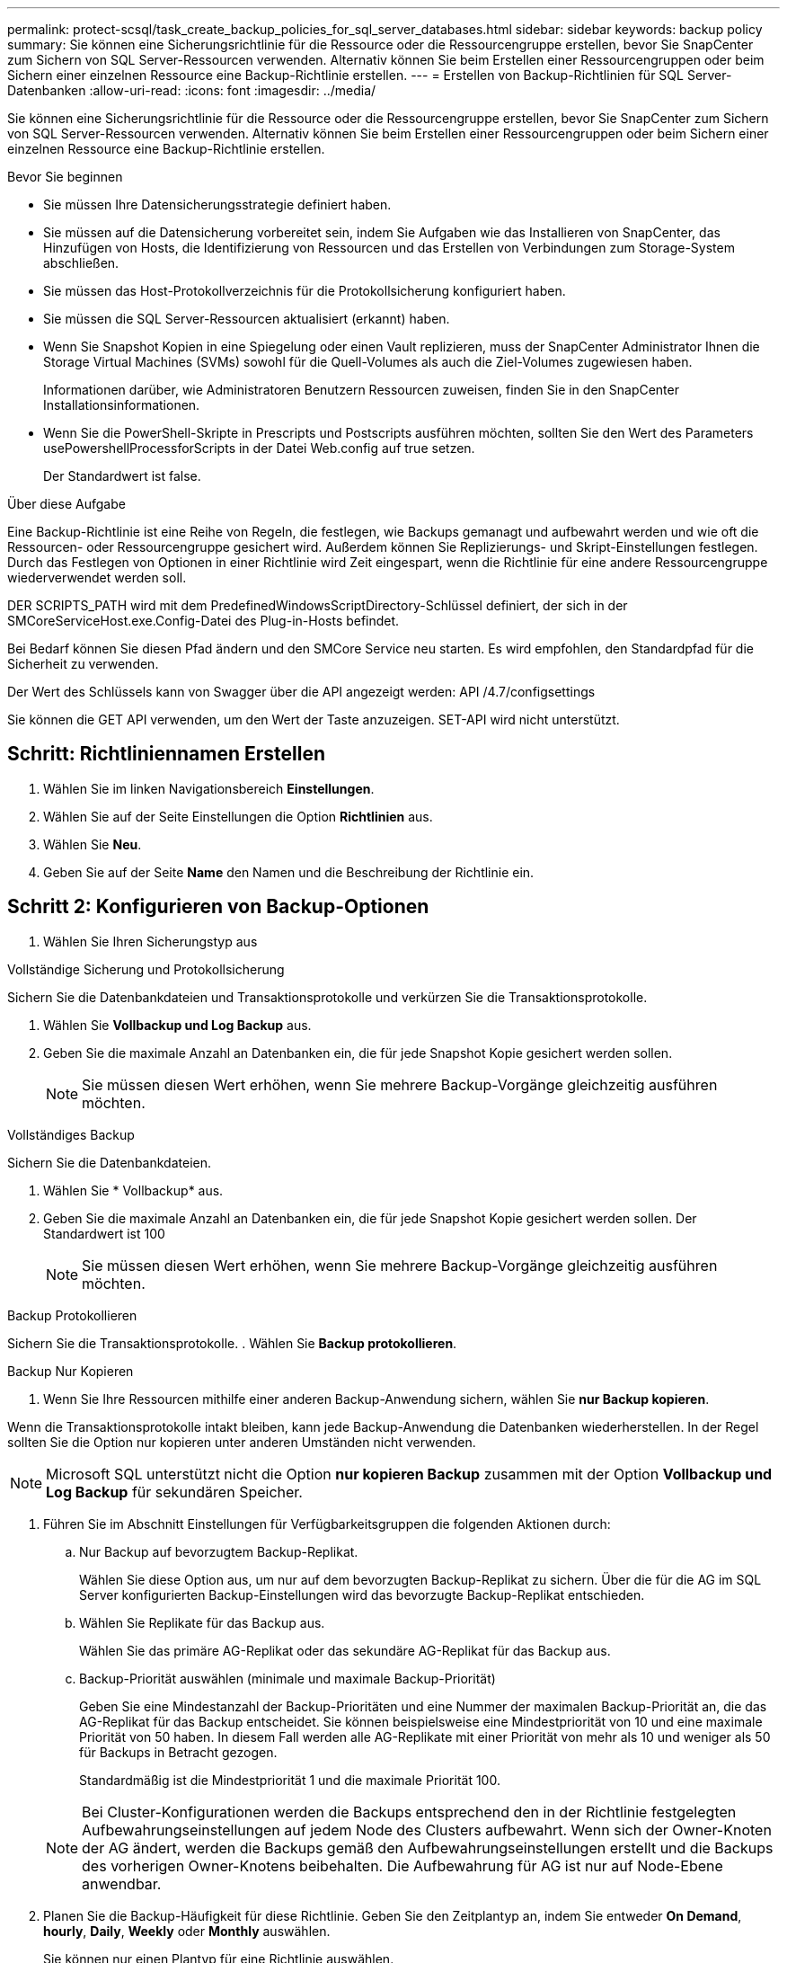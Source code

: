 ---
permalink: protect-scsql/task_create_backup_policies_for_sql_server_databases.html 
sidebar: sidebar 
keywords: backup policy 
summary: Sie können eine Sicherungsrichtlinie für die Ressource oder die Ressourcengruppe erstellen, bevor Sie SnapCenter zum Sichern von SQL Server-Ressourcen verwenden. Alternativ können Sie beim Erstellen einer Ressourcengruppen oder beim Sichern einer einzelnen Ressource eine Backup-Richtlinie erstellen. 
---
= Erstellen von Backup-Richtlinien für SQL Server-Datenbanken
:allow-uri-read: 
:icons: font
:imagesdir: ../media/


[role="lead"]
Sie können eine Sicherungsrichtlinie für die Ressource oder die Ressourcengruppe erstellen, bevor Sie SnapCenter zum Sichern von SQL Server-Ressourcen verwenden. Alternativ können Sie beim Erstellen einer Ressourcengruppen oder beim Sichern einer einzelnen Ressource eine Backup-Richtlinie erstellen.

.Bevor Sie beginnen
* Sie müssen Ihre Datensicherungsstrategie definiert haben.
* Sie müssen auf die Datensicherung vorbereitet sein, indem Sie Aufgaben wie das Installieren von SnapCenter, das Hinzufügen von Hosts, die Identifizierung von Ressourcen und das Erstellen von Verbindungen zum Storage-System abschließen.
* Sie müssen das Host-Protokollverzeichnis für die Protokollsicherung konfiguriert haben.
* Sie müssen die SQL Server-Ressourcen aktualisiert (erkannt) haben.
* Wenn Sie Snapshot Kopien in eine Spiegelung oder einen Vault replizieren, muss der SnapCenter Administrator Ihnen die Storage Virtual Machines (SVMs) sowohl für die Quell-Volumes als auch die Ziel-Volumes zugewiesen haben.
+
Informationen darüber, wie Administratoren Benutzern Ressourcen zuweisen, finden Sie in den SnapCenter Installationsinformationen.

* Wenn Sie die PowerShell-Skripte in Prescripts und Postscripts ausführen möchten, sollten Sie den Wert des Parameters usePowershellProcessforScripts in der Datei Web.config auf true setzen.
+
Der Standardwert ist false.



.Über diese Aufgabe
Eine Backup-Richtlinie ist eine Reihe von Regeln, die festlegen, wie Backups gemanagt und aufbewahrt werden und wie oft die Ressourcen- oder Ressourcengruppe gesichert wird. Außerdem können Sie Replizierungs- und Skript-Einstellungen festlegen. Durch das Festlegen von Optionen in einer Richtlinie wird Zeit eingespart, wenn die Richtlinie für eine andere Ressourcengruppe wiederverwendet werden soll.

DER SCRIPTS_PATH wird mit dem PredefinedWindowsScriptDirectory-Schlüssel definiert, der sich in der SMCoreServiceHost.exe.Config-Datei des Plug-in-Hosts befindet.

Bei Bedarf können Sie diesen Pfad ändern und den SMCore Service neu starten.  Es wird empfohlen, den Standardpfad für die Sicherheit zu verwenden.

Der Wert des Schlüssels kann von Swagger über die API angezeigt werden: API /4.7/configsettings

Sie können die GET API verwenden, um den Wert der Taste anzuzeigen. SET-API wird nicht unterstützt.



== Schritt: Richtliniennamen Erstellen

. Wählen Sie im linken Navigationsbereich *Einstellungen*.
. Wählen Sie auf der Seite Einstellungen die Option *Richtlinien* aus.
. Wählen Sie *Neu*.
. Geben Sie auf der Seite *Name* den Namen und die Beschreibung der Richtlinie ein.




== Schritt 2: Konfigurieren von Backup-Optionen

. Wählen Sie Ihren Sicherungstyp aus


[role="tabbed-block"]
====
.Vollständige Sicherung und Protokollsicherung
--
Sichern Sie die Datenbankdateien und Transaktionsprotokolle und verkürzen Sie die Transaktionsprotokolle.

. Wählen Sie *Vollbackup und Log Backup* aus.
. Geben Sie die maximale Anzahl an Datenbanken ein, die für jede Snapshot Kopie gesichert werden sollen.
+

NOTE: Sie müssen diesen Wert erhöhen, wenn Sie mehrere Backup-Vorgänge gleichzeitig ausführen möchten.



--
.Vollständiges Backup
--
Sichern Sie die Datenbankdateien.

. Wählen Sie * Vollbackup* aus.
. Geben Sie die maximale Anzahl an Datenbanken ein, die für jede Snapshot Kopie gesichert werden sollen.
Der Standardwert ist 100
+

NOTE: Sie müssen diesen Wert erhöhen, wenn Sie mehrere Backup-Vorgänge gleichzeitig ausführen möchten.



--
.Backup Protokollieren
--
Sichern Sie die Transaktionsprotokolle.
. Wählen Sie *Backup protokollieren*.

--
.Backup Nur Kopieren
--
. Wenn Sie Ihre Ressourcen mithilfe einer anderen Backup-Anwendung sichern, wählen Sie *nur Backup kopieren*.


Wenn die Transaktionsprotokolle intakt bleiben, kann jede Backup-Anwendung die Datenbanken wiederherstellen. In der Regel sollten Sie die Option nur kopieren unter anderen Umständen nicht verwenden.


NOTE: Microsoft SQL unterstützt nicht die Option *nur kopieren Backup* zusammen mit der Option *Vollbackup und Log Backup* für sekundären Speicher.

--
====
. Führen Sie im Abschnitt Einstellungen für Verfügbarkeitsgruppen die folgenden Aktionen durch:
+
.. Nur Backup auf bevorzugtem Backup-Replikat.
+
Wählen Sie diese Option aus, um nur auf dem bevorzugten Backup-Replikat zu sichern. Über die für die AG im SQL Server konfigurierten Backup-Einstellungen wird das bevorzugte Backup-Replikat entschieden.

.. Wählen Sie Replikate für das Backup aus.
+
Wählen Sie das primäre AG-Replikat oder das sekundäre AG-Replikat für das Backup aus.

.. Backup-Priorität auswählen (minimale und maximale Backup-Priorität)
+
Geben Sie eine Mindestanzahl der Backup-Prioritäten und eine Nummer der maximalen Backup-Priorität an, die das AG-Replikat für das Backup entscheidet.        Sie können beispielsweise eine Mindestpriorität von 10 und eine maximale Priorität von 50 haben. In diesem Fall werden alle AG-Replikate mit einer Priorität von mehr als 10 und weniger als 50 für Backups in Betracht gezogen.

+
Standardmäßig ist die Mindestpriorität 1 und die maximale Priorität 100.



+

NOTE: Bei Cluster-Konfigurationen werden die Backups entsprechend den in der Richtlinie festgelegten Aufbewahrungseinstellungen auf jedem Node des Clusters aufbewahrt. Wenn sich der Owner-Knoten der AG ändert, werden die Backups gemäß den Aufbewahrungseinstellungen erstellt und die Backups des vorherigen Owner-Knotens beibehalten. Die Aufbewahrung für AG ist nur auf Node-Ebene anwendbar.

. Planen Sie die Backup-Häufigkeit für diese Richtlinie. Geben Sie den Zeitplantyp an, indem Sie entweder *On Demand*, *hourly*, *Daily*, *Weekly* oder *Monthly* auswählen.
+
Sie können nur einen Plantyp für eine Richtlinie auswählen.

+
image::../media/backup_settings.gif[Backup-Einstellungen]

+

NOTE: Sie können den Zeitplan (Startdatum, Enddatum und Häufigkeit) für den Backup-Vorgang festlegen, während Sie eine Ressourcengruppe erstellen. So können Sie Ressourcengruppen erstellen, die dieselben Richtlinien- und Backup-Häufigkeit verwenden, aber Sie können jeder Richtlinie verschiedene Backup-Zeitpläne zuweisen.

+

NOTE: Wenn Sie für 2:00 Uhr geplant sind, wird der Zeitplan während der Sommerzeit (DST) nicht ausgelöst.





== Schritt 3: Konfigurieren der Aufbewahrungseinstellungen

Führen Sie auf der Seite Aufbewahrung je nach dem auf der Seite Backup-Typ ausgewählten Backup-Typ eine oder mehrere der folgenden Aktionen durch:

. Führen Sie in den Aufbewahrungseinstellungen für den Abschnitt „minutengenaue Wiederherstellung“ eine der folgenden Aktionen aus:


[role="tabbed-block"]
====
.Bestimmte Anzahl von Kopien
--
Behalten Sie nur eine bestimmte Anzahl von Snapshot Kopien bei.

. Wählen Sie die Option *Protokoll-Backups aufbewahren, die für die letzte <Zahl> Tage* gelten, und geben Sie die Anzahl der zu beheldenden Tage an. Wenn Sie diesem Limit nahe kommen, können Sie ältere Kopien löschen.


--
.Bestimmte Anzahl von Tagen
--
Bewahren Sie die Backup-Kopien für eine bestimmte Anzahl von Tagen auf.

. Wählen Sie die Option *Protokoll-Backups aufbewahren, die für die letzten <number> Tage voller Backups* gelten, und geben Sie die Anzahl der Tage an, um die Backup-Kopien des Protokolls zu behalten.


--
====
. Führen Sie im Abschnitt *vollständige Backup-Aufbewahrungs-Einstellungen* für die Einstellungen für On Demand-Aufbewahrung die folgenden Aktionen aus:
+
.. Geben Sie die Gesamtzahl der zu bewahrenden Snapshot Kopien an
+
... Um die Anzahl der zu bewahrenden Snapshot Kopien anzugeben, wählen Sie *Summe der zu bewahrenden Snapshot Kopien* aus.
... Wenn die Anzahl der Snapshot Kopien die angegebene Anzahl überschreitet, werden die Snapshot Kopien mit den ältesten Kopien gelöscht, die zuerst gelöscht wurden.







IMPORTANT: Standardmäßig ist der Wert der Aufbewahrungsanzahl auf 2 festgelegt. Wenn Sie die Aufbewahrungsanzahl auf 1 festlegen, kann der Aufbewahrungsvorgang möglicherweise fehlschlagen, da die erste Snapshot Kopie die Referenzkopie für die SnapVault-Beziehung ist, bis eine neuere Snapshot Kopie auf das Ziel repliziert wird.


NOTE: Der maximale Aufbewahrungswert ist 1018 für Ressourcen auf ONTAP 9.4 oder höher und 254 für Ressourcen unter ONTAP 9.3 oder einer früheren Version. Backups schlagen fehl, wenn die Aufbewahrung auf einen Wert festgelegt ist, der höher ist, als die zugrunde liegende ONTAP Version unterstützt.

. Dauer der Aufbewahrung von Snapshot Kopien
+
.. Wenn Sie die Anzahl der Tage angeben möchten, für die Sie die Snapshot Kopien behalten möchten, bevor Sie sie löschen, wählen Sie *Snapshot Kopien für* beibehalten aus.




. Geben Sie im Abschnitt *vollständige Backup-Aufbewahrungseinstellungen* für die Einstellungen für die stündliche, tägliche, wöchentliche und monatliche Aufbewahrung die Aufbewahrungseinstellungen für den Terminplantyp an, der auf der Seite Backup-Typ ausgewählt wurde.
+
.. Geben Sie die Gesamtzahl der zu bewahrenden Snapshot Kopien an
+
... Um die Anzahl der zu bewahrenden Snapshot Kopien anzugeben, wählen Sie *Summe der zu bewahrenden Snapshot Kopien* aus. Wenn die Anzahl der Snapshot Kopien die angegebene Anzahl überschreitet, werden die Snapshot Kopien mit den ältesten Kopien gelöscht, die zuerst gelöscht wurden.







IMPORTANT: Sie müssen die Aufbewahrungsanzahl auf 2 oder höher einstellen, wenn Sie die SnapVault-Replikation aktivieren möchten. Wenn Sie die Aufbewahrungsanzahl auf 1 festlegen, kann der Aufbewahrungsvorgang möglicherweise fehlschlagen, da die erste Snapshot Kopie die Referenzkopie für die SnapVault-Beziehung ist, bis eine neuere Snapshot Kopie auf das Ziel repliziert wird.

. Dauer der Aufbewahrung von Snapshot Kopien
+
.. Um die Anzahl der Tage anzugeben, für die Sie die Snapshot-Kopien vor dem Löschen behalten möchten, wählen Sie *Snapshot-Kopien behalten für* aus.




Die Aufbewahrung der Snapshot Kopie für dieses Protokoll ist standardmäßig auf 7 Tage festgelegt. Verwenden Sie Set-SmPolicy Cmdlet, um die Aufbewahrung von Snapshot-Protokollkopien zu ändern.

In diesem Beispiel wird die Aufbewahrung von Snapshot-Kopien für das Protokoll auf 2 festgelegt:

.Beispiel Anzeigen
[]
====
Set-SmPolicy -PolicyName 'newpol' -PolicyTyp 'Backup' -PluginPolicyTyp 'SCSQL' -sqlbackuptyp 'FullBackupAndLogBackup' -RetentionSettings @{BackupType='DATA';ScheduleType='hourly';RetentionCount=2},@{2}@{2} BackupType='LOG';ScheduleType='hourly'

====
https://kb.netapp.com/Advice_and_Troubleshooting/Data_Protection_and_Security/SnapCenter/SnapCenter_retains_Snapshot_copies_of_the_database["SnapCenter behält Snapshot Kopien der Datenbank bei"]



== Schritt 4: Konfigurieren der Replikationseinstellungen

. Geben Sie auf der Seite „Replikation“ die Replikation auf das sekundäre Speichersystem an:


[role="tabbed-block"]
====
.SnapMirror aktualisieren
--
Aktualisieren Sie SnapMirror nach dem Erstellen einer lokalen Snapshot Kopie.

. Wählen Sie diese Option aus, um Spiegelkopien von Backup-Sets auf einem anderen Volume (SnapMirror) zu erstellen.


--
.Aktualisieren Sie SnapVault
--
Aktualisieren Sie SnapVault nach dem Erstellen einer Snapshot Kopie.

. Wählen Sie diese Option aus, um die Disk-to-Disk-Backup-Replikation durchzuführen.


--
.Sekundäre Richtlinienbezeichnung
--
. Wählen Sie eine Snapshot-Bezeichnung aus.


Abhängig von dem ausgewählten Etikett der Snapshot Kopie wendet ONTAP die Aufbewahrungsrichtlinie für sekundäre Snapshot Kopien an, die mit dem Etikett übereinstimmt.


NOTE: Wenn Sie *Update SnapMirror nach dem Erstellen einer lokalen Snapshot Kopie* ausgewählt haben, können Sie optional das Label für die sekundäre Richtlinie angeben. Wenn Sie jedoch *Update SnapVault nach dem Erstellen einer lokalen Snapshot Kopie* ausgewählt haben, sollten Sie das sekundäre Policy Label angeben.

--
.Fehler Anzahl Der Wiederholungen
--
. Geben Sie die Anzahl der Replikationsversuche ein, die vor dem Anhalten des Prozesses auftreten sollen.


--
====


== Schritt 5: Konfigurieren der Skripteinstellungen

. Geben Sie auf der Seite Skript den Pfad und die Argumente des Vorskripts bzw. des Postskripts ein, die vor bzw. nach dem Backup ausgeführt werden sollen.
+
Sie können beispielsweise ein Skript ausführen, um SNMP-Traps zu aktualisieren, Warnmeldungen zu automatisieren und Protokolle zu senden.

+

NOTE: Der Pfad für Prescripts oder Postscripts darf keine Laufwerke oder Shares enthalten. Der Pfad sollte relativ zum SCRIPTS_PATH sein.

+

NOTE: Sie müssen die SnapMirror Aufbewahrungsrichtlinie in ONTAP konfigurieren, damit der sekundäre Storage die maximale Anzahl an Snapshot Kopien nicht erreicht.





== Schritt 6: Konfigurieren Sie die Überprüfungseinstellungen

Führen Sie auf der Seite Überprüfung die folgenden Schritte aus:

. Wählen Sie im Abschnitt Überprüfung ausführen für folgende Backup-Pläne die Zeitplanhäufigkeit aus.
. Führen Sie im Abschnitt Optionen für die Datenbankkonsistenzprüfung die folgenden Aktionen durch:
+
.. Beschränkung der Integritätsstruktur auf die physische Struktur der Datenbank (PHYSICAL_ONLY)
+
... Wählen Sie *Beschränkung der Integritätsstruktur auf physische Struktur der Datenbank (PHYSICAL_ONLY)* aus, um die Integritätsprüfung auf die physische Struktur der Datenbank zu begrenzen und um gerissene Seiten, Prüfsummenfehler und häufige Hardwarefehler zu erkennen, die die Datenbank beeinträchtigen.


.. Alle Informationsmeldungen unterdrücken (KEINE INFOMSGS)
+
... Wählen Sie * Alle Informationsmeldungen (NO_INFOMSGS)* aus, um alle Informationsmeldungen zu unterdrücken. Standardmäßig ausgewählt.


.. Alle gemeldeten Fehlermeldungen pro Objekt anzeigen (ALL_ERRORMSGS)
+
... Wählen Sie *Alle gemeldeten Fehlermeldungen pro Objekt anzeigen (ALL_ERRORMSGS)* aus, um alle gemeldeten Fehler pro Objekt anzuzeigen.


.. Nicht geclusterte Indizes (NOINDEX) nicht prüfen
+
... Wählen Sie * nicht gruppierte Indizes (NOINDEX)* aus, wenn Sie keine nicht geclusterten Indizes überprüfen möchten.         Die SQL Server-Datenbank verwendet Microsoft SQL Server Database Consistency Checker (DBCC), um die logische und physische Integrität der Objekte in der Datenbank zu überprüfen.


.. Beschränken Sie die Prüfungen, und erhalten Sie die Sperren anstelle einer internen Snapshot-Kopie der Datenbank (TABLOCK).
+
... Wählen Sie *Limit the Checks und erhalten Sie die Sperren anstatt eine interne Datenbank Snapshot Kopie (TABLOCK)* zu verwenden, um die Prüfungen zu begrenzen und Sperren zu erhalten, anstatt eine interne Datenbank Snapshot Kopie zu verwenden.




. Wählen Sie im Abschnitt *Protokollsicherung* die Option *Protokollsicherung nach Abschluss bestätigen* aus, um die Protokollsicherung nach Abschluss zu überprüfen.
. Geben Sie im Abschnitt *Verification Script settings* den Pfad und die Argumente des Vorskripts bzw. Postscript ein, die vor oder nach dem Verifizierungsvorgang ausgeführt werden sollen.
+

NOTE: Der Pfad für Prescripts oder Postscripts darf keine Laufwerke oder Shares enthalten. Der Pfad sollte relativ zum SCRIPTS_PATH sein.





== Schritt 7: Zusammenfassung überprüfen

. Überprüfen Sie die Zusammenfassung, und wählen Sie dann *Fertig stellen*.

